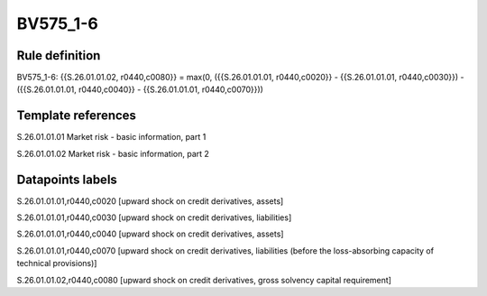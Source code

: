 =========
BV575_1-6
=========

Rule definition
---------------

BV575_1-6: {{S.26.01.01.02, r0440,c0080}} = max(0, ({{S.26.01.01.01, r0440,c0020}} - {{S.26.01.01.01, r0440,c0030}}) - ({{S.26.01.01.01, r0440,c0040}} - {{S.26.01.01.01, r0440,c0070}}))


Template references
-------------------

S.26.01.01.01 Market risk - basic information, part 1

S.26.01.01.02 Market risk - basic information, part 2


Datapoints labels
-----------------

S.26.01.01.01,r0440,c0020 [upward shock on credit derivatives, assets]

S.26.01.01.01,r0440,c0030 [upward shock on credit derivatives, liabilities]

S.26.01.01.01,r0440,c0040 [upward shock on credit derivatives, assets]

S.26.01.01.01,r0440,c0070 [upward shock on credit derivatives, liabilities (before the loss-absorbing capacity of technical provisions)]

S.26.01.01.02,r0440,c0080 [upward shock on credit derivatives, gross solvency capital requirement]



